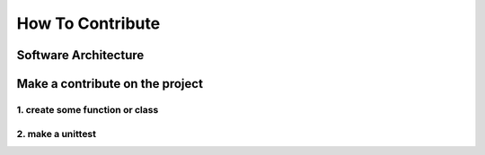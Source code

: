 How To Contribute
#################

Software Architecture
=====================

Make a contribute on the project
================================

1. create some function or class
--------------------------------

2. make a unittest
------------------

